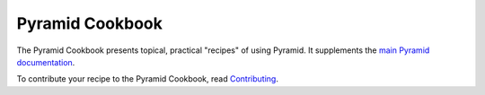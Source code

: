 Pyramid Cookbook
================

The Pyramid Cookbook presents topical, practical "recipes" of using
Pyramid. It supplements the `main Pyramid documentation
<http://docs.pylonsproject.org/projects/pyramid/en/latest/>`_.

To contribute your recipe to the Pyramid Cookbook, read `Contributing
<https://github.com/Pylons/pyramid_cookbook/blob/master/contributing.md>`_.

